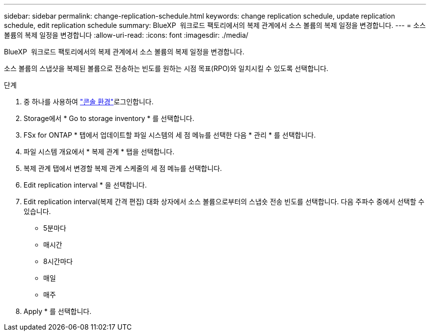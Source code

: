 ---
sidebar: sidebar 
permalink: change-replication-schedule.html 
keywords: change replication schedule, update replication schedule, edit replication schedule 
summary: BlueXP  워크로드 팩토리에서의 복제 관계에서 소스 볼륨의 복제 일정을 변경합니다. 
---
= 소스 볼륨의 복제 일정을 변경합니다
:allow-uri-read: 
:icons: font
:imagesdir: ./media/


[role="lead"]
BlueXP  워크로드 팩토리에서의 복제 관계에서 소스 볼륨의 복제 일정을 변경합니다.

소스 볼륨의 스냅샷을 복제된 볼륨으로 전송하는 빈도를 원하는 시점 목표(RPO)와 일치시킬 수 있도록 선택합니다.

.단계
. 중 하나를 사용하여 link:https://docs.netapp.com/us-en/workload-setup-admin/console-experiences.html["콘솔 환경"^]로그인합니다.
. Storage에서 * Go to storage inventory * 를 선택합니다.
. FSx for ONTAP * 탭에서 업데이트할 파일 시스템의 세 점 메뉴를 선택한 다음 * 관리 * 를 선택합니다.
. 파일 시스템 개요에서 * 복제 관계 * 탭을 선택합니다.
. 복제 관계 탭에서 변경할 복제 관계 스케줄의 세 점 메뉴를 선택합니다.
. Edit replication interval * 을 선택합니다.
. Edit replication interval(복제 간격 편집) 대화 상자에서 소스 볼륨으로부터의 스냅숏 전송 빈도를 선택합니다. 다음 주파수 중에서 선택할 수 있습니다.
+
** 5분마다
** 매시간
** 8시간마다
** 매일
** 매주


. Apply * 를 선택합니다.

